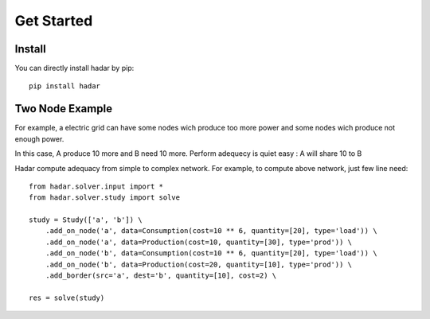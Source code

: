 Get Started
===========

Install
^^^^^^^

You can directly install hadar by pip::

  pip install hadar

Two Node Example
^^^^^^^^^^^^^^^^

For example, a electric grid can have some nodes wich produce too more power and some nodes wich produce not enough power.

.. image:: https://mermaid.ink/img/eyJjb2RlIjoiZ3JhcGggTFJcblx0QVtBPGJyLz5sb2FkPTIwPGJyLz5wcm9kPTMwXSAtLT5CW0I8YnIvPmxvYWQ9MjA8YnIvPnByb2Q9MTBdXG5cdFx0XHRcdFx0IiwibWVybWFpZCI6eyJ0aGVtZSI6ImRlZmF1bHQifSwidXBkYXRlRWRpdG9yIjpmYWxzZX0

In this case, A produce 10 more and B need 10 more. Perform adequecy is quiet easy : A will share 10 to B

.. image:: https://mermaid.ink/img/eyJjb2RlIjoiZ3JhcGggTFJcblx0QVtBPGJyLz5sb2FkPTIwPGJyLz5wcm9kPTMwXSAtLT4gfHNoYXJlIDEwfCBCW0I8YnIvPmxvYWQ9MjA8YnIvPnByb2Q9MTBdXG5cdFx0XHRcdFx0IiwibWVybWFpZCI6eyJ0aGVtZSI6ImRlZmF1bHQifX0


Hadar compute adequacy from simple to complex network. For example, to compute above network, just few line need::

   from hadar.solver.input import *
   from hadar.solver.study import solve

   study = Study(['a', 'b']) \
       .add_on_node('a', data=Consumption(cost=10 ** 6, quantity=[20], type='load')) \
       .add_on_node('a', data=Production(cost=10, quantity=[30], type='prod')) \
       .add_on_node('b', data=Consumption(cost=10 ** 6, quantity=[20], type='load')) \
       .add_on_node('b', data=Production(cost=20, quantity=[10], type='prod')) \
       .add_border(src='a', dest='b', quantity=[10], cost=2) \

   res = solve(study)

